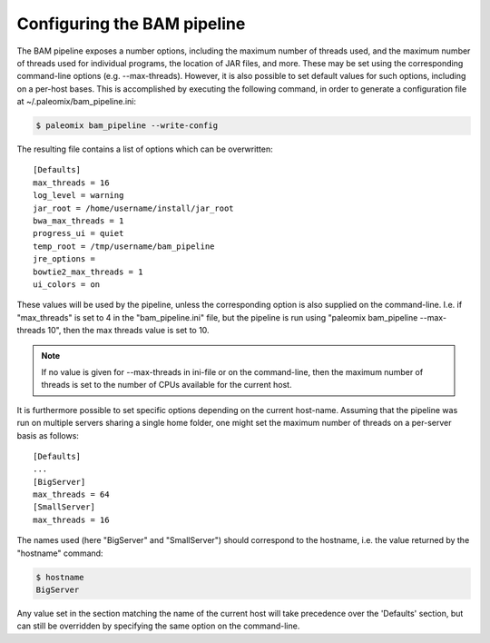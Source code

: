 .. highlight:: ini
.. _bam_configuration:


Configuring the BAM pipeline
============================

The BAM pipeline exposes a number options, including the maximum number of threads used, and the maximum number of threads used for individual programs, the location of JAR files, and more. These may be set using the corresponding command-line options (e.g. --max-threads). However, it is also possible to set default values for such options, including on a per-host bases. This is accomplished by executing the following command, in order to generate a configuration file at ~/.paleomix/bam_pipeline.ini:

.. code-block:: bash

    $ paleomix bam_pipeline --write-config


The resulting file contains a list of options which can be overwritten::

    [Defaults]
    max_threads = 16
    log_level = warning
    jar_root = /home/username/install/jar_root
    bwa_max_threads = 1
    progress_ui = quiet
    temp_root = /tmp/username/bam_pipeline
    jre_options =
    bowtie2_max_threads = 1
    ui_colors = on


These values will be used by the pipeline, unless the corresponding option is also supplied on the command-line. I.e. if "max_threads" is set to 4 in the "bam_pipeline.ini" file, but the pipeline is run using "paleomix bam_pipeline --max-threads 10", then the max threads value is set to 10.

.. note::
    If no value is given for --max-threads in ini-file or on the command-line, then the maximum number of threads is set to the number of CPUs available for the current host.

It is furthermore possible to set specific options depending on the current host-name. Assuming that the pipeline was run on multiple servers sharing a single home folder, one might set the maximum number of threads on a per-server basis as follows::

    [Defaults]
    ...
    [BigServer]
    max_threads = 64
    [SmallServer]
    max_threads = 16


The names used (here "BigServer" and "SmallServer") should correspond to the hostname, i.e. the value returned by the "hostname" command:

.. code-block:: bash

    $ hostname
    BigServer

Any value set in the section matching the name of the current host will take precedence over the 'Defaults' section, but can still be overridden by specifying the same option on the command-line.